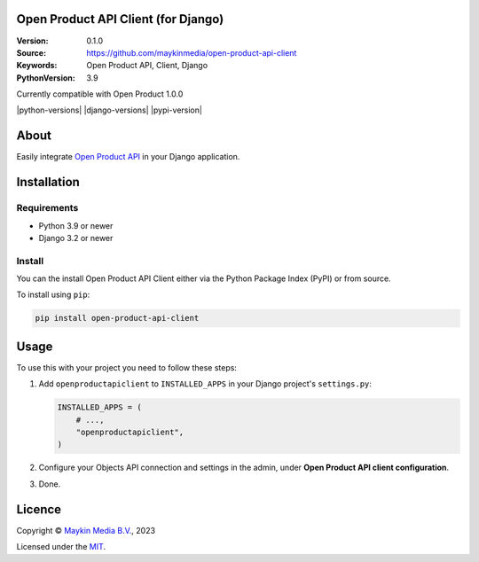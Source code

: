

Open Product API Client (for Django)
==============================

:Version: 0.1.0
:Source: https://github.com/maykinmedia/open-product-api-client
:Keywords: Open Product API, Client, Django
:PythonVersion: 3.9

|build-status|
Currently compatible with Open Product 1.0.0

|python-versions| |django-versions| |pypi-version|

About
=====

Easily integrate `Open Product API`_ in your Django application. 

Installation
============

Requirements
------------

* Python 3.9 or newer
* Django 3.2 or newer


Install
-------

You can the install Open Product API Client either via the Python Package Index (PyPI) or 
from source.

To install using ``pip``:

.. code-block:: bash

    pip install open-product-api-client


Usage
=====

To use this with your project you need to follow these steps:

#. Add ``openproductapiclient`` to ``INSTALLED_APPS`` in your Django project's 
   ``settings.py``:

   .. code-block:: python

      INSTALLED_APPS = (
          # ...,
          "openproductapiclient",
      )


#. Configure your Objects API connection and settings in the admin, under 
   **Open Product API client configuration**.

#. Done.


Licence
=======

Copyright © `Maykin Media B.V.`_, 2023

Licensed under the `MIT`_.

.. _`Maykin Media B.V.`: https://www.maykinmedia.nl
.. _`MIT`: LICENSE
.. _`Open Product API`: https://github.com/maykinmedia/open-product

.. |build-status| image:: https://github.com/maykinmedia/open-product-api-client/workflows/Run%20CI/badge.svg
    :alt: Build status
    :target: https://github.com/maykinmedia/open-product-api-client/actions?query=workflow%3A%22Run+CI%22
